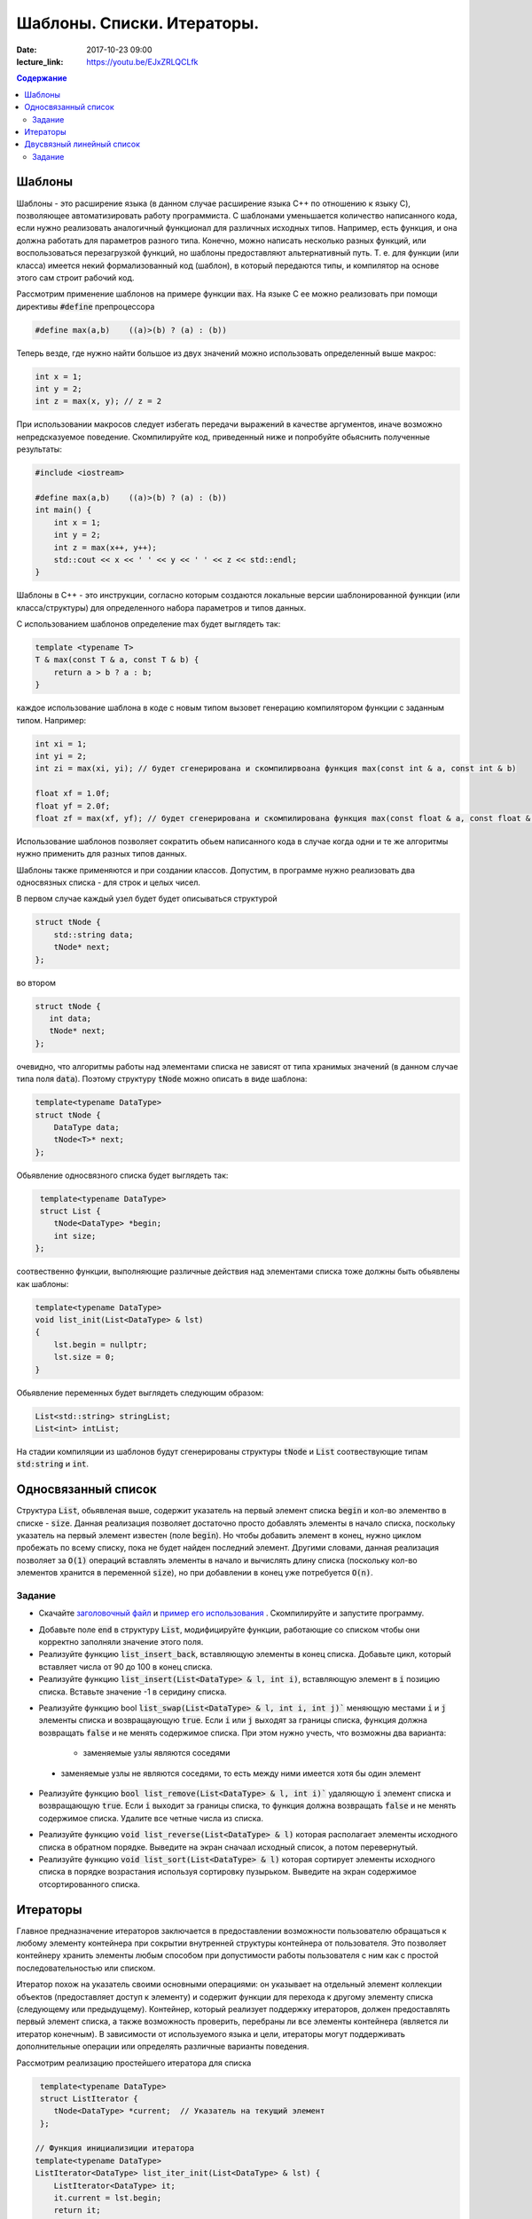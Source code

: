 Шаблоны. Списки. Итераторы.
###########################

:date: 2017-10-23 09:00
:lecture_link: https://youtu.be/EJxZRLQCLfk

.. default-role:: code
.. contents:: Содержание


Шаблоны
=======

Шаблоны - это расширение языка (в данном случае расширение языка C++ по отношению к языку C), позволяющее автоматизировать работу программиста. С шаблонами уменьшается количество написанного кода, если нужно реализовать аналогичный функционал для различных исходных типов. Например, есть функция, и она должна работать для параметров разного типа. Конечно, можно написать несколько разных функций, или воспользоваться перезагрузкой функций, но шаблоны предоставляют альтернативный путь. Т. е. для функции (или класса) имеется некий формализованный код (шаблон), в который передаются типы, и компилятор на основе этого сам строит рабочий код. 

Рассмотрим применение шаблонов на примере функции `max`. На языке C ее можно реализовать при помощи директивы `#define` препроцессора

.. code-block:: c

    #define max(a,b)    ((a)>(b) ? (a) : (b))

Теперь везде, где нужно найти большое из двух значений можно использовать определенный выше макрос:

.. code-block:: c

    int x = 1;
    int y = 2;
    int z = max(x, y); // z = 2

При использовании макросов следует избегать передачи выражений в качестве аргументов, иначе возможно непредсказуемое поведение. Скомпилируйте код, приведенный ниже и попробуйте обьяснить полученные результаты:

.. code-block:: c

    #include <iostream>

    #define max(a,b)	((a)>(b) ? (a) : (b))
    int main() {
        int x = 1;
        int y = 2;
        int z = max(x++, y++); 
        std::cout << x << ' ' << y << ' ' << z << std::endl;
    }

Шаблоны в C++ - это инструкции, согласно которым создаются локальные версии шаблонированной функции (или класса/структуры) для определенного набора параметров и типов данных.

С использованием шаблонов определение max будет выглядеть так:

.. code-block:: c

    template <typename T> 
    T & max(const T & a, const T & b) {
        return a > b ? a : b;
    }

каждое использование шаблона в коде с новым типом вызовет генерацию компилятором функции с заданным типом. Например:

.. code-block:: c

    int xi = 1;
    int yi = 2;
    int zi = max(xi, yi); // будет сгенерирована и скомпилирвоана функция max(const int & a, const int & b)

    float xf = 1.0f;
    float yf = 2.0f;
    float zf = max(xf, yf); // будет сгенерирована и скомпилирована функция max(const float & a, const float & b)

Использование шаблонов позволяет сократить обьем написанного кода в случае когда одни и те же алгоритмы нужно применить для разных типов данных.

Шаблоны также применяются и при создании классов. Допустим, в программе нужно реализовать два односвязных списка - для строк и целых чисел.

В первом случае каждый узел будет будет описываться структурой 

.. code-block:: c

    struct tNode {
        std::string data;
        tNode* next;
    }; 

во втором 

.. code-block:: c

    struct tNode {
       int data;
       tNode* next;
    }; 


очевидно, что алгоритмы работы над элементами списка не зависят от типа хранимых значений (в данном случае типа поля `data`). Поэтому структуру `tNode` можно описать в виде шаблона:

.. code-block:: c

    template<typename DataType>
    struct tNode {
        DataType data;
        tNode<T>* next;
    };


Обьявление односвязного списка будет выглядеть так:

.. code-block:: c

    template<typename DataType>
    struct List {
       tNode<DataType> *begin;
       int size;
   };


соотвественно функции, выполняющие различные действия над элементами списка тоже должны быть обьявлены как шаблоны:

.. code-block:: c

    template<typename DataType>
    void list_init(List<DataType> & lst)
    {
        lst.begin = nullptr;
        lst.size = 0;
    }

Обьявление переменных будет выглядеть следующим образом:

.. code-block:: c

    List<std::string> stringList;
    List<int> intList;

На стадии компиляции из шаблонов будут сгенерированы структуры `tNode` и `List` соотвествующие типам `std:string` и `int`.


Односвязанный список
====================

Структура `List`, обьявленая выше, содержит указатель на первый элемент списка `begin` и кол-во элементво в списке - `size`. Данная реализация позволяет достаточно просто добавлять элементы в начало списка, поскольку указатель на первый элемент  известен (поле `begin`). Но чтобы добавить элемент в конец, нужно циклом пробежать по всему списку, пока не будет найден последний элемент. 
Другими словами, данная реализация позволяет за `O(1)` операций вставлять элементы в начало и вычислять длину списка (поскольку кол-во элементов хранится в переменной `size`), но при добавлении в конец уже потребуется `O(n)`.

Задание
-------

* Скачайте `заголовочный файл`__ и `пример его использования`__ . Скомпилируйте и запустите программу. 

.. __: ../extra/lab8/linked_list.hpp
.. __: ../extra/lab8/list_app.cpp

* Добавьте поле `end` в структуру `List`, модифицируйте функции, работающие со списком чтобы они корректно заполняли значение этого поля. 
* Реализуйте функцию `list_insert_back`, вставляющую элементы в конец списка. Добавьте цикл, который вставляет числа от 90 до 100 в конец списка.
* Реализуйте функцию `list_insert(List<DataType> & l, int i)`, вставляющую элемент в `i` позицию списка. Вставьте значение -1 в серидину списка.

.. image:: {filename}/images/lab8/insert.png
   :width: 50%


.. |swap_img| image:: {filename}/images/lab8/swap.png
   :width: 50%


.. |swap_1_img| image:: {filename}/images/lab8/swap1.png
   :width: 75%


* Реализуйте функцию bool `list_swap(List<DataType> & l, int i, int j)`` меняющую местами `i` и `j` элементы списка и возвращаующую `true`. Если `i` или `j` выходят за границы списка, функция должна возвращать `false` и не менять содержимое списка. При этом нужно учесть, что возможны два варианта: 

    * заменяемые узлы являются соседями 

|swap_img|

    * заменяемые узлы не являются соседями, то есть между ними имеется хотя бы один элемент 

|swap_1_img|


* Реализуйте функцию `bool list_remove(List<DataType> & l, int i)`` удаляющую `i` элемент списка и возвращающую `true`. Если `i` выходит за границы списка, то функция должна возвращать `false` и не менять содержимое списка. Удалите все четные числа из списка.

.. image:: {filename}/images/lab8/remove.png
   :width: 37%

* Реализуйте функцию `void list_reverse(List<DataType> & l)` которая располагает элементы исходного списка в обратном порядке. Выведите на экран сначаал исходный список, а потом перевернутый.
* Реализуйте функцию `void list_sort(List<DataType> & l)` которая сортирует элементы исходного списка в порядке возрастания используя сортировку пузырьком. Выведите на экран содержимое отсортированного списка.


Итераторы
=========

Главное предназначение итераторов заключается в предоставлении возможности пользователю обращаться к любому элементу контейнера при сокрытии внутренней структуры контейнера от пользователя. Это позволяет контейнеру хранить элементы любым способом при допустимости работы пользователя с ним как с простой последовательностью или списком. 

Итератор похож на указатель своими основными операциями: он указывает на отдельный элемент коллекции объектов (предоставляет доступ к элементу) и содержит функции для перехода к другому элементу списка (следующему или предыдущему). Контейнер, который реализует поддержку итераторов, должен предоставлять первый элемент списка, а также возможность проверить, перебраны ли все элементы контейнера (является ли итератор конечным). В зависимости от используемого языка и цели, итераторы могут поддерживать дополнительные операции или определять различные варианты поведения.


Рассмотрим реализацию простейшего итератора для списка

.. code-block:: c

    template<typename DataType>
    struct ListIterator {
       tNode<DataType> *current;  // Указатель на текущий элемент
    };

   // Функция инициализиции итератора
   template<typename DataType>
   ListIterator<DataType> list_iter_init(List<DataType> & lst) {
       ListIterator<DataType> it;
       it.current = lst.begin;
       return it;
    }

    // Возвращает true если текущий элемент итератора не последний
    template<typename DataType>
    bool list_iter_has_next(ListIterator<DataType> & it) {
        return it.current->next != nullptr;
    }

     // Возвращает значение текущего элемента списка и перескакивает на следующий
    template<typename DataType>
    DataType * list_iter_next(ListIterator<DataType> & it) {
       if ( it.current ) {
            DataType * ptr = & (it.current->data);
            it.current = it.current->next;
            return ptr;
        }
        return nullptr;
    }


И пример использования:

.. code-block:: c

    #include <iostream>

    int main() {
        int i;
        List<int> intList;

        list_init(intList);
        for(i = 0; i < 10; ++i) {
           list_insert(intList, i);
        }

        ListIterator<int> iter = list_iter_init(intList);

        while(list_iter_has_next(iter)) {
           int * v = list_iter_next(iter);
           std::cout << *v << ' ';
        }


Двусвязный линейный список
==========================

Двусвязный линейный список - список, в котором каждый элемент хранит указатель как на следующий так и на предыдущий:

.. code-block:: c

    template<typename DataType>
    struct tNode2 {
        DataType data;
        tNode<DataType>* next;
        tNode<DataType>* prev;
    }

Из декларации `tNode2` следует , что каждый элемент занимает в памяти больше места по сравнению с односвязанным, и каждая операция изменения списка требует большего количества действий, поскольку нужно изменять значения двух указателей - `prev` и `next`. Использование двусвязных списков оправдано, когда требуется перемещаться от текущего элемента в обеих направлениях. 
Описание шаблона двусвязного списка:

.. code-block:: c

    template<typename DataType>
    struct List2 {
        tNode2<DataType> *begin;
        tNode2<DataType> *end;
        int size;
    };

и соотвественно итератора:

.. code-block:: c

    template<typename DataType>
    struct List2Iterator {
        tNode2<DataType> *current;  // Указатель на текущий элемент
    };

для итератора двусвязного списка по аналогии с `list_iter_has_next` и `list_iter_next` можно реализовать функции `list_iter_has_prev` и `list_iter_prev`, позволяющие перемещаться по списку в обратном направлении.

Задание
-------

Реализуйте следующие шаблоны для двусвязного списка, и пример их использования для списка состоящиего из `int`'ов:

* `void list_init(List2<DataType) & lst)`
* `void list_insert(List2<DataType> & lst, const DataType & v)`
* `void list_print(List2<DataType> & lst)`
* `void list_print_inverse(List2<DataType> & lst)`
* `void list_destroy(List2<DataType> & lst)`
* `void list_remove(List2<DataType> & lst, int i)`

Реализуйте следующие шаблоны для итератора двусвязного списка:

* `bool list_iter_has_prev(List2<DataType> & lst)`
* `DataType * list_iter_prev(List2<DataType> & lst)`


